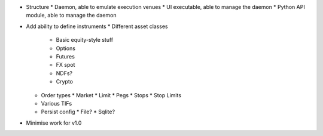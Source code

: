
* Structure
  * Daemon, able to emulate execution venues
  * UI executable, able to manage the daemon
  * Python API module, able to manage the daemon
* Add ability to define instruments
  * Different asset classes
    * Basic equity-style stuff
    * Options
    * Futures
    * FX spot
    * NDFs?
    * Crypto
  * Order types
    * Market
    * Limit
    * Pegs
    * Stops
    * Stop Limits
  * Various TIFs
  * Persist config
    * File?
    * Sqlite?
* Minimise work for v1.0
